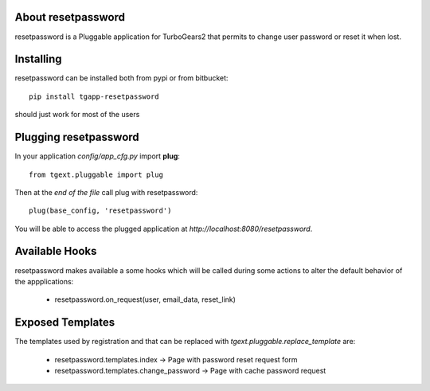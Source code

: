 About resetpassword
-------------------------

resetpassword is a Pluggable application for TurboGears2 that
permits to change user password or reset it when lost.

Installing
-------------------------------

resetpassword can be installed both from pypi or from bitbucket::

    pip install tgapp-resetpassword

should just work for most of the users

Plugging resetpassword
----------------------------

In your application *config/app_cfg.py* import **plug**::

    from tgext.pluggable import plug

Then at the *end of the file* call plug with resetpassword::

    plug(base_config, 'resetpassword')

You will be able to access the plugged application at
*http://localhost:8080/resetpassword*.

Available Hooks
----------------------

resetpassword makes available a some hooks which will be
called during some actions to alter the default
behavior of the appplications:

    * resetpassword.on_request(user, email_data, reset_link)

Exposed Templates
--------------------

The templates used by registration and that can be replaced with
*tgext.pluggable.replace_template* are:

    * resetpassword.templates.index -> Page with password reset request form

    * resetpassword.templates.change_password -> Page with cache password request
